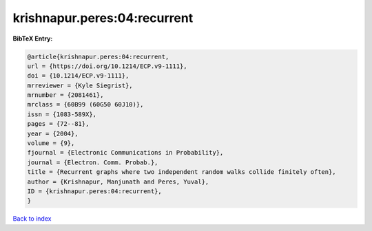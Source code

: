 krishnapur.peres:04:recurrent
=============================

.. :cite:t:`krishnapur.peres:04:recurrent`

.. bibliography:: ../../All.bib

**BibTeX Entry:**

.. code-block:: bibtex

   @article{krishnapur.peres:04:recurrent,
   url = {https://doi.org/10.1214/ECP.v9-1111},
   doi = {10.1214/ECP.v9-1111},
   mrreviewer = {Kyle Siegrist},
   mrnumber = {2081461},
   mrclass = {60B99 (60G50 60J10)},
   issn = {1083-589X},
   pages = {72--81},
   year = {2004},
   volume = {9},
   fjournal = {Electronic Communications in Probability},
   journal = {Electron. Comm. Probab.},
   title = {Recurrent graphs where two independent random walks collide finitely often},
   author = {Krishnapur, Manjunath and Peres, Yuval},
   ID = {krishnapur.peres:04:recurrent},
   }

`Back to index <../index>`_
